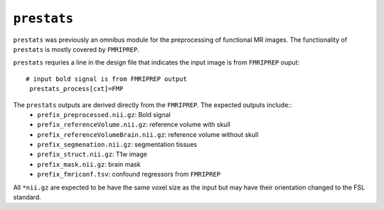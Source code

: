 .. _prestats:

``prestats``
=============

``prestats`` was previously an omnibus module for the preprocessing of functional MR images. The
functionality of ``prestats`` is mostly covered by ``FMRIPREP``.

``prestats`` requries a line in the design file that indicates the input image is from
``FMRIPREP`` ouput::

    # input bold signal is from FMRIPREP output
     prestats_process[cxt]=FMP


The ``prestats`` outputs are derived directly from the ``FMRIPREP``. The expected outputs include::
    - ``prefix_preprocessed.nii.gz``: Bold signal
    - ``prefix_referenceVolume.nii.gz``: reference volume with skull
    - ``prefix_referenceVolumeBrain.nii.gz``: reference volume without skull
    - ``prefix_segmenation.nii.gz``: segmentation tissues
    - ``prefix_struct.nii.gz``: T1w image
    - ``prefix_mask.nii.gz``: brain mask
    - ``prefix_fmriconf.tsv``: confound regressors from ``FMRIPREP``

All  ``*nii.gz`` are expected to be have the same voxel size as the input but may have their
orientation changed to the FSL standard.
